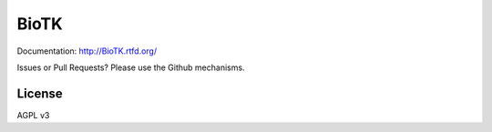 =====
BioTK
=====

Documentation: http://BioTK.rtfd.org/

Issues or Pull Requests? Please use the Github mechanisms.

License
=======

AGPL v3
